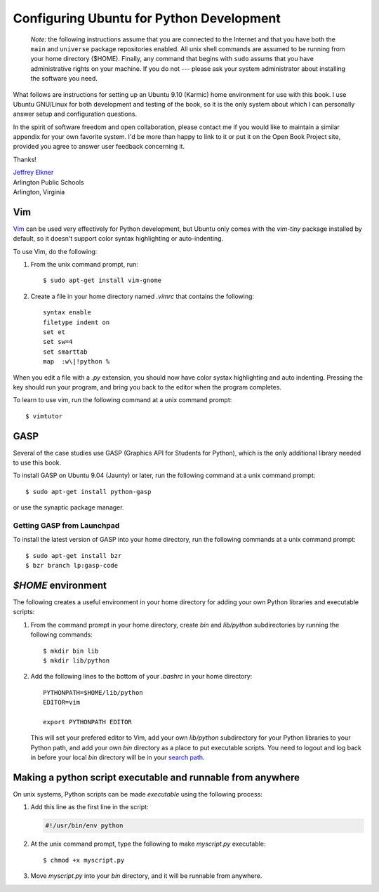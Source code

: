 ..  Copyright (C)  Jeffrey Elkner, Allen B. Downey and Chris Meyers.
    Permission is granted to copy, distribute and/or modify this document
    under the terms of the GNU Free Documentation License, Version 1.3
    or any later version published by the Free Software Foundation;
    with Invariant Sections being Forward, Preface, and Contributor List, no
    Front-Cover Texts, and no Back-Cover Texts.  A copy of the license is
    included in the section entitled "GNU Free Documentation License".

Configuring Ubuntu for Python Development
=========================================

    *Note:* the following instructions assume that you are connected to
    the Internet and that you have both the ``main`` and ``universe``
    package repositories enabled.  All unix shell commands are assumed to
    be running from your home directory ($HOME).  Finally, any command that
    begins with ``sudo`` assums that you have administrative rights on your
    machine.  If you do not --- please ask your system administrator about
    installing the software you need.

What follows are instructions for setting up an Ubuntu 9.10 (Karmic) home
environment for use with this book. I use Ubuntu GNU/Linux for both development
and testing of the book, so it is the only system about which I can personally
answer setup and configuration questions.

In the spirit of software freedom and open collaboration, please contact me if
you would like to maintain a similar appendix for your own favorite system. I'd
be more than happy to link to it or put it on the Open Book Project site,
provided you agree to answer user feedback concerning it.

Thanks!

| `Jeffrey Elkner <mailto:jeff@elkner.net>`__
| Arlington Public Schools
| Arlington, Virginia


Vim
---

`Vim <http://www.vim.org>`__ can be used very effectively for Python
development, but Ubuntu only comes with the `vim-tiny` package installed by
default, so it doesn't support color syntax highlighting or auto-indenting.

To use Vim, do the following:

#. From the unix command prompt, run::

       $ sudo apt-get install vim-gnome

#. Create a file in your home directory named `.vimrc` that contains the
   following::

       syntax enable
       filetype indent on
       set et
       set sw=4
       set smarttab
       map  :w\|!python %

When you edit a file with a `.py` extension, you should now have color systax
highlighting and auto indenting. Pressing the key should run your program, and
bring you back to the editor when the program completes.

To learn to use vim, run the following command at a unix command
prompt::

    $ vimtutor


.. _installing-gasp:

GASP
----

Several of the case studies use GASP (Graphics API for Students for Python),
which is the only additional library needed to use this book.

To install GASP on Ubuntu 9.04 (Jaunty) or later, run the following command
at a unix command prompt::

    $ sudo apt-get install python-gasp

or use the synaptic package manager.


Getting GASP from Launchpad
^^^^^^^^^^^^^^^^^^^^^^^^^^^

To install the latest version of GASP into your home directory, run the
following commands at a unix command prompt::

    $ sudo apt-get install bzr
    $ bzr branch lp:gasp-code    
    

`$HOME` environment
-------------------

The following creates a useful environment in your home directory for
adding your own Python libraries and executable scripts:

#. From the command prompt in your home directory, create `bin` and
   `lib/python` subdirectories by running the following commands::

        $ mkdir bin lib
        $ mkdir lib/python

#. Add the following lines to the bottom of your `.bashrc` in your home
   directory::

        PYTHONPATH=$HOME/lib/python
        EDITOR=vim
    
        export PYTHONPATH EDITOR

   This will set your prefered editor to Vim, add your own `lib/python`
   subdirectory for your Python libraries to your Python path, and add your own 
   `bin` directory as a place to put executable scripts. You need to logout and 
   log back in before your local `bin` directory will be in your `search path
   <http://en.wikipedia.org/wiki/Path_(variable)>`__.


Making a python script executable and runnable from anywhere
------------------------------------------------------------

On unix systems, Python scripts can be made *executable* using the following
process:

#. Add this line as the first line in the script:

   .. sourcecode:: python
    
       #!/usr/bin/env python

#. At the unix command prompt, type the following to make `myscript.py`
   executable::

       $ chmod +x myscript.py

#. Move `myscript.py` into your `bin` directory, and it will be runnable from
   anywhere.
